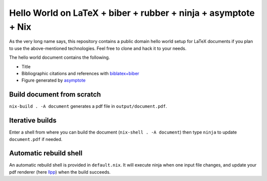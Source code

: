 Hello World on LaTeX + biber + rubber + ninja + asymptote + Nix
===============================================================

As the very long name says, this repository contains a public domain hello world
setup for LaTeX documents if you plan to use the above-mentioned technologies.
Feel free to clone and hack it to your needs.

The hello world document contains the following.

- Title
- Bibliographic citations and references with `biblatex+biber`_
- Figure generated by asymptote_

.. _biblatex+biber: https://en.wikibooks.org/wiki/LaTeX/Bibliographies_with_biblatex_and_biber
.. _asymptote: https://asymptote.sourceforge.io/

Build document from scratch
---------------------------
``nix-build . -A document`` generates a pdf file in ``output/document.pdf``.

Iterative builds
----------------
Enter a shell from where you can build the document (``nix-shell . -A document``)
then type ``ninja`` to update ``document.pdf`` if needed.

Automatic rebuild shell
-----------------------
An automatic rebuild shell is provided in ``default.nix``.
It will execute ninja when one input file changes,
and update your pdf renderer (here llpp_) when the build succeeds.

.. _llpp: https://github.com/moosotc/llpp
